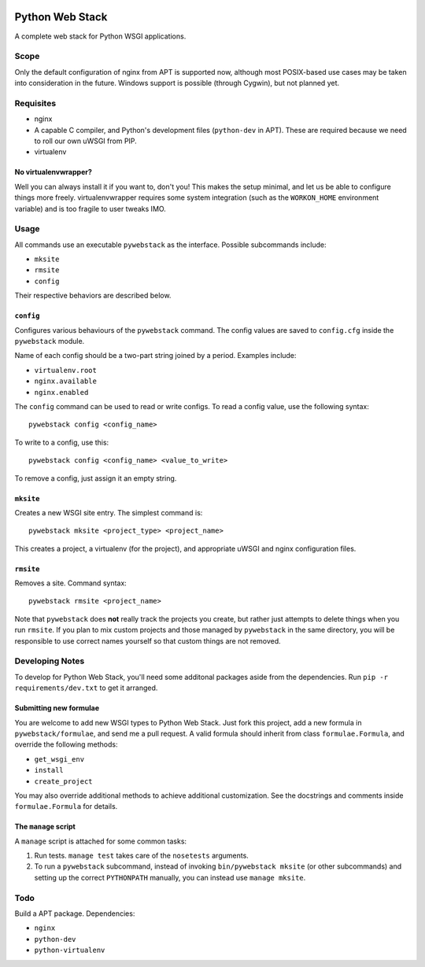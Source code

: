 .. image:: https://travis-ci.org/uranusjr/python-web-stack.png?branch=master   :target: https://travis-ci.org/uranusjr/python-web-stack

=================
Python Web Stack
=================

A complete web stack for Python WSGI applications.

------
Scope
------

Only the default configuration of nginx from APT is supported now, although most POSIX-based use cases may be taken into consideration in the future. Windows support is possible (through Cygwin), but not planned yet.

-----------
Requisites
-----------

* nginx
* A capable C compiler, and Python's development files (``python-dev`` in APT). These are required because we need to roll our own uWSGI from PIP.
* virtualenv

++++++++++++++++++++++
No virtualenvwrapper?
++++++++++++++++++++++

Well you can always install it if you want to, don't you! This makes the setup minimal, and let us be able to configure things more freely. virtualenvwrapper requires some system integration (such as the ``WORKON_HOME`` environment variable) and is too fragile to user tweaks IMO.

------
Usage
------

All commands use an executable ``pywebstack`` as the interface. Possible subcommands include:

* ``mksite``
* ``rmsite``
* ``config``

Their respective behaviors are described below.

+++++++++++
``config``
+++++++++++

Configures various behaviours of the ``pywebstack`` command. The config values are saved to ``config.cfg`` inside the ``pywebstack`` module.

Name of each config should be a two-part string joined by a period. Examples include:

* ``virtualenv.root``
* ``nginx.available``
* ``nginx.enabled``

The ``config`` command can be used to read or write configs. To read a config value, use the following syntax::

    pywebstack config <config_name>

To write to a config, use this::

    pywebstack config <config_name> <value_to_write>

To remove a config, just assign it an empty string.

+++++++++++
``mksite``
+++++++++++

Creates a new WSGI site entry. The simplest command is::

    pywebstack mksite <project_type> <project_name>

This creates a project, a virtualenv (for the project), and appropriate uWSGI and nginx configuration files.

+++++++++++
``rmsite``
+++++++++++

Removes a site. Command syntax::

    pywebstack rmsite <project_name>

Note that ``pywebstack`` does **not** really track the projects you create, but rather just attempts to delete things when you run ``rmsite``. If you plan to mix custom projects and those managed by ``pywebstack`` in the same directory, you will be responsible to use correct names yourself so that custom things are not removed.

-----------------
Developing Notes
-----------------

To develop for Python Web Stack, you'll need some additonal packages aside from the dependencies. Run ``pip -r requirements/dev.txt`` to get it arranged.

++++++++++++++++++++++++
Submitting new formulae
++++++++++++++++++++++++

You are welcome to add new WSGI types to Python Web Stack. Just fork this project, add a new formula in ``pywebstack/formulae``, and send me a pull request. A valid formula should inherit from class ``formulae.Formula``, and override the following methods:

* ``get_wsgi_env``
* ``install``
* ``create_project``

You may also override additional methods to achieve additional customization. See the docstrings and comments inside ``formulae.Formula`` for details.

++++++++++++++++++++++
The ``manage`` script
++++++++++++++++++++++

A ``manage`` script is attached for some common tasks:

1. Run tests. ``manage test`` takes care of the ``nosetests`` arguments.
2. To run a ``pywebstack`` subcommand, instead of invoking ``bin/pywebstack mksite`` (or other subcommands) and setting up the correct ``PYTHONPATH`` manually, you can instead use ``manage mksite``.

-----
Todo
-----

Build a APT package. Dependencies:

* ``nginx``
* ``python-dev``
* ``python-virtualenv``
